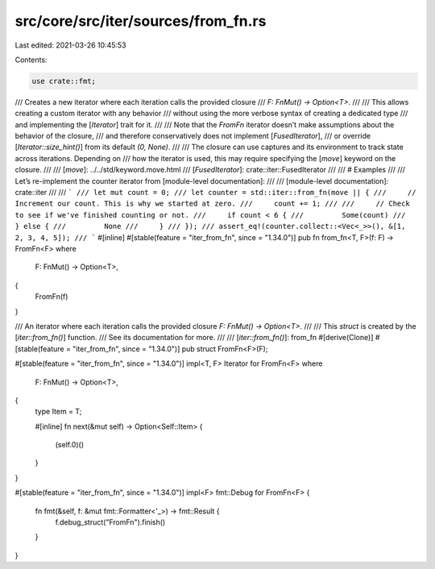 src/core/src/iter/sources/from_fn.rs
====================================

Last edited: 2021-03-26 10:45:53

Contents:

.. code-block:: rs

    use crate::fmt;

/// Creates a new iterator where each iteration calls the provided closure
/// `F: FnMut() -> Option<T>`.
///
/// This allows creating a custom iterator with any behavior
/// without using the more verbose syntax of creating a dedicated type
/// and implementing the [`Iterator`] trait for it.
///
/// Note that the `FromFn` iterator doesn’t make assumptions about the behavior of the closure,
/// and therefore conservatively does not implement [`FusedIterator`],
/// or override [`Iterator::size_hint()`] from its default `(0, None)`.
///
/// The closure can use captures and its environment to track state across iterations. Depending on
/// how the iterator is used, this may require specifying the [`move`] keyword on the closure.
///
/// [`move`]: ../../std/keyword.move.html
/// [`FusedIterator`]: crate::iter::FusedIterator
///
/// # Examples
///
/// Let’s re-implement the counter iterator from [module-level documentation]:
///
/// [module-level documentation]: crate::iter
///
/// ```
/// let mut count = 0;
/// let counter = std::iter::from_fn(move || {
///     // Increment our count. This is why we started at zero.
///     count += 1;
///
///     // Check to see if we've finished counting or not.
///     if count < 6 {
///         Some(count)
///     } else {
///         None
///     }
/// });
/// assert_eq!(counter.collect::<Vec<_>>(), &[1, 2, 3, 4, 5]);
/// ```
#[inline]
#[stable(feature = "iter_from_fn", since = "1.34.0")]
pub fn from_fn<T, F>(f: F) -> FromFn<F>
where
    F: FnMut() -> Option<T>,
{
    FromFn(f)
}

/// An iterator where each iteration calls the provided closure `F: FnMut() -> Option<T>`.
///
/// This `struct` is created by the [`iter::from_fn()`] function.
/// See its documentation for more.
///
/// [`iter::from_fn()`]: from_fn
#[derive(Clone)]
#[stable(feature = "iter_from_fn", since = "1.34.0")]
pub struct FromFn<F>(F);

#[stable(feature = "iter_from_fn", since = "1.34.0")]
impl<T, F> Iterator for FromFn<F>
where
    F: FnMut() -> Option<T>,
{
    type Item = T;

    #[inline]
    fn next(&mut self) -> Option<Self::Item> {
        (self.0)()
    }
}

#[stable(feature = "iter_from_fn", since = "1.34.0")]
impl<F> fmt::Debug for FromFn<F> {
    fn fmt(&self, f: &mut fmt::Formatter<'_>) -> fmt::Result {
        f.debug_struct("FromFn").finish()
    }
}


